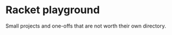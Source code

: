 #+AUTHOR: Simon Stoltze
#+EMAIL: Simon.Stoltze@ufst.dk
#+DATE: 2020-10-14
#+OPTIONS: toc:nil title:nil author:nil email:nil date:nil creator:nil
* Racket playground

Small projects and one-offs that are not worth their own directory.
